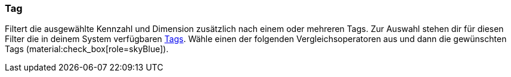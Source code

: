 === Tag

Filtert die ausgewählte Kennzahl und Dimension zusätzlich nach einem oder mehreren Tags. Zur Auswahl stehen dir für diesen Filter die in deinem System verfügbaren xref:artikel:markierungen.adoc#400[Tags]. Wähle einen der folgenden Vergleichsoperatoren aus und dann die gewünschten Tags (material:check_box[role=skyBlue]).
